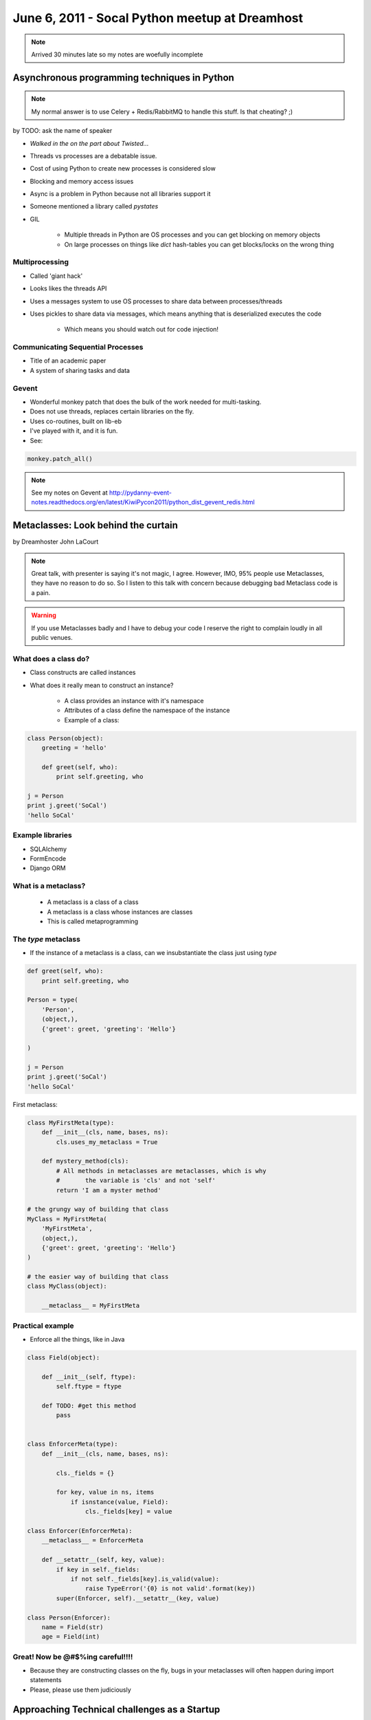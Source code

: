 ===============================================
June 6, 2011 - Socal Python meetup at Dreamhost
===============================================

.. note:: Arrived 30 minutes late so my notes are woefully incomplete

Asynchronous programming techniques in Python
===============================================

.. note:: My normal answer is to use Celery + Redis/RabbitMQ to handle this stuff. Is that cheating? ;)

by TODO: ask the name of speaker

* *Walked in the on the part about Twisted...*
* Threads vs processes are a debatable issue.
* Cost of using Python to create new processes is considered slow
* Blocking and memory access issues
* Async is a problem in Python because not all libraries support it
* Someone mentioned a library called *pystates*
* GIL

    * Multiple threads in Python are OS processes and you can get blocking on memory objects
    * On large processes on things like `dict` hash-tables you can get blocks/locks on the wrong thing
    
Multiprocessing
----------------

* Called 'giant hack'
* Looks likes the threads API
* Uses a messages system to use OS processes to share data between processes/threads
* Uses pickles to share data via messages, which means anything that is deserialized executes the code

    * Which means you should watch out for code injection!

Communicating Sequential Processes
------------------------------------

* Title of an academic paper
* A system of sharing tasks and data

Gevent
------

* Wonderful monkey patch that does the bulk of the work needed for multi-tasking.
* Does not use threads, replaces certain libraries on the fly.
* Uses co-routines, built on lib-eb
* I've played with it, and it is fun.
* See:

.. sourcecode:: python

    monkey.patch_all()
    
.. note:: See my notes on Gevent at http://pydanny-event-notes.readthedocs.org/en/latest/KiwiPycon2011/python_dist_gevent_redis.html

Metaclasses: Look behind the curtain
============================================

by Dreamhoster John LaCourt

.. note:: Great talk, with presenter is saying it's not magic, I agree. However, IMO, 95% people use Metaclasses, they have no reason to do so. So I listen to this talk with concern because debugging bad Metaclass code is a pain.

.. warning:: If you use Metaclasses badly and I have to debug your code I reserve the right to complain loudly in all public venues.

What does a class do?
-----------------------

* Class constructs are called instances
* What does it really mean to construct an instance?

    * A class provides an instance with it's namespace
    * Attributes of a class define the namespace of the instance
    * Example of a class:
    
.. sourcecode:: python

    class Person(object):
        greeting = 'hello'
        
        def greet(self, who):
            print self.greeting, who
            
    j = Person
    print j.greet('SoCal')
    'hello SoCal'
    
Example libraries
-------------------

* SQLAlchemy
* FormEncode
* Django ORM    
    
What is a metaclass?
----------------------

    * A metaclass is a class of a class
    * A metaclass is a class whose instances are classes
    * This is called metaprogramming
    
The `type` metaclass
----------------------

* If the instance of a metaclass is a class, can we insubstantiate the class just using `type`

.. sourcecode:: python

    def greet(self, who):
        print self.greeting, who
        
    Person = type(
        'Person',
        (object,),
        {'greet': greet, 'greeting': 'Hello'}
    
    )
    
    j = Person
    print j.greet('SoCal')
    'hello SoCal'    
    
First metaclass:

.. sourcecode:: python
    
    class MyFirstMeta(type):
        def __init__(cls, name, bases, ns):
            cls.uses_my_metaclass = True
            
        def mystery_method(cls):
            # All methods in metaclasses are metaclasses, which is why 
            #       the variable is 'cls' and not 'self'
            return 'I am a myster method'
        
    # the grungy way of building that class    
    MyClass = MyFirstMeta(
        'MyFirstMeta',
        (object,),
        {'greet': greet, 'greeting': 'Hello'}
    )
    
    # the easier way of building that class
    class MyClass(object):
    
        __metaclass__ = MyFirstMeta
        
Practical example
--------------------

* Enforce all the things, like in Java

.. sourcecode:: python

    class Field(object):
    
        def __init__(self, ftype):
            self.ftype = ftype
            
        def TODO: #get this method
            pass
    

    class EnforcerMeta(type):
        def __init__(cls, name, bases, ns):    
    
            cls._fields = {}
        
            for key, value in ns, items
                if isnstance(value, Field):
                    cls._fields[key] = value
        
    class Enforcer(EnforcerMeta):
        __metaclass__ = EnforcerMeta
        
        def __setattr__(self, key, value):
            if key in self._fields:
                if not self._fields[key].is_valid(value):
                    raise TypeError('{0} is not valid'.format(key))
            super(Enforcer, self).__setattr__(key, value)
            
    class Person(Enforcer):
        name = Field(str)
        age = Field(int)        

Great! Now be @#$%ing careful!!!!
------------------------------------

* Because they are constructing classes on the fly, bugs in your metaclasses will often happen during import statements
* Please, please use them judiciously

Approaching Technical challenges as a Startup
=================================================

by TODO
 
* Django site for film
* http://www.cinely.com/

Cinely
----------

* Website to connect and organize the entire production community
* Allows people to connect with each other, share work, and find jobs
* Transcoding uses zencoder
* Uses amazon ec2
* Details:

    * 10K lines of Python
    * 1K of unittest

* Needs to justify the cost of everything that they do. Startups have small budgets!
    
Video transcoding
-------------------

* Priority feature
* Need to be able to handle high load
* No tolerance from users about failure
* Needs to be fast:

    * 1 minute of video needs to be done in 1 minute. 
    * 10 minutes video in 10 minutes
    
* Chose zencoder rather than ffmpeg probably because they've got dedicated resources and experiences

Search
-------

* Thought about Haystack, Solr, Sphinx, Google

Real-time feeds
----------------

* Tornado + MySQL triggers?!?
* Needs to get something working, doesn't have to be too fancy
* Uses Django signals instead of triggers - but I don't think he realizes that Signals are not asynchronous

Slow ORM queries
------------------

* Django ORM sometimes slows things down so you have to optimize